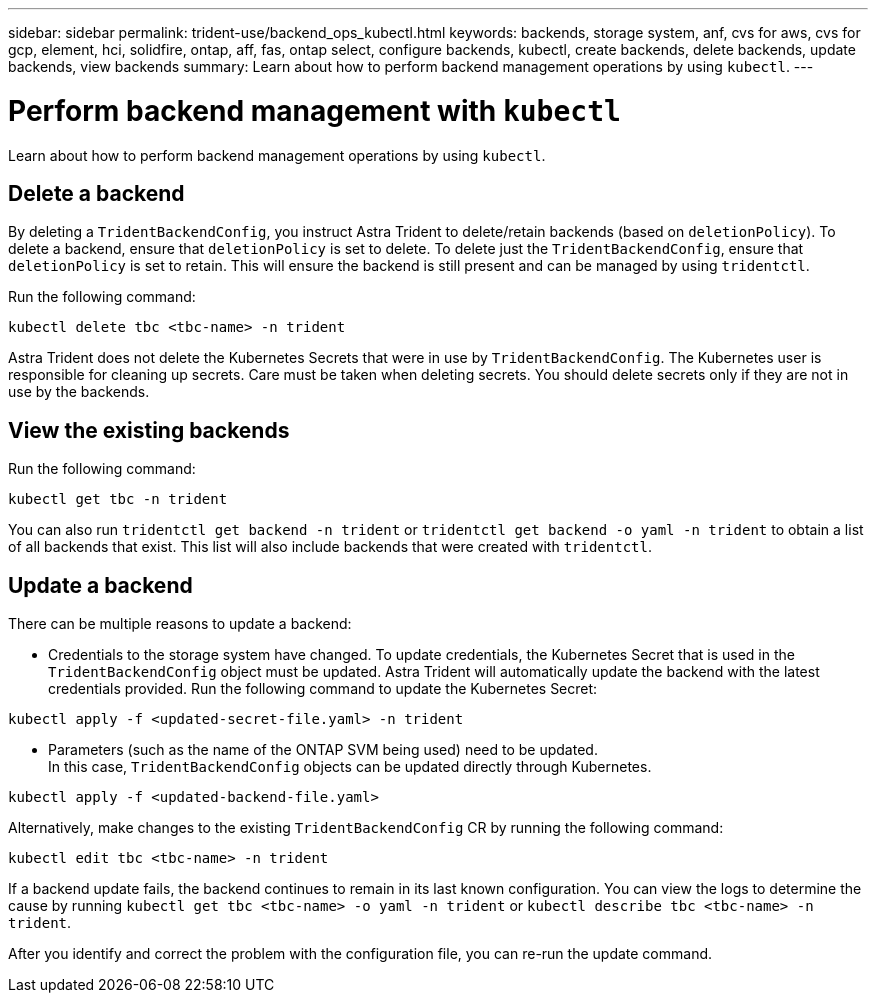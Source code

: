---
sidebar: sidebar
permalink: trident-use/backend_ops_kubectl.html
keywords: backends, storage system, anf, cvs for aws, cvs for gcp, element, hci, solidfire, ontap, aff, fas, ontap select, configure backends, kubectl, create backends, delete backends, update backends, view backends
summary: Learn about how to perform backend management operations by using `kubectl`.
---

= Perform backend management with `kubectl`
:hardbreaks:
:icons: font
:imagesdir: ../media/

[.lead]
Learn about how to perform backend management operations by using `kubectl`.

== Delete a backend

By deleting a `TridentBackendConfig`, you instruct Astra Trident to delete/retain backends (based on `deletionPolicy`). To delete a backend, ensure that `deletionPolicy` is set to delete. To delete just the `TridentBackendConfig`, ensure that `deletionPolicy` is set to retain. This will ensure the backend is still present and can be managed by using `tridentctl`.

Run the following command:
----
kubectl delete tbc <tbc-name> -n trident
----

Astra Trident does not delete the Kubernetes Secrets that were in use by `TridentBackendConfig`. The Kubernetes user is responsible for cleaning up secrets. Care must be taken when deleting secrets. You should delete secrets only if they are not in use by the backends.

== View the existing backends

Run the following command:
----
kubectl get tbc -n trident
----

You can also run `tridentctl get backend -n trident` or `tridentctl get backend -o yaml -n trident` to obtain a list of all backends that exist. This list will also include backends that were created with `tridentctl`.

== Update a backend

There can be multiple reasons to update a backend:

* Credentials to the storage system have changed. To update credentials, the Kubernetes Secret that is used in the `TridentBackendConfig` object must be updated. Astra Trident will automatically update the backend with the latest credentials provided. Run the following command to update the Kubernetes Secret:
----
kubectl apply -f <updated-secret-file.yaml> -n trident
----
* Parameters (such as the name of the ONTAP SVM being used) need to be updated.
In this case, `TridentBackendConfig` objects can be updated directly through Kubernetes.
----
kubectl apply -f <updated-backend-file.yaml>
----

Alternatively, make changes to the existing `TridentBackendConfig` CR by running the following command:
----
kubectl edit tbc <tbc-name> -n trident
----

If a backend update fails, the backend continues to remain in its last known configuration. You can view the logs to determine the cause by running `kubectl get tbc <tbc-name> -o yaml -n trident` or `kubectl describe tbc <tbc-name> -n trident`.

After you identify and correct the problem with the configuration file, you can re-run the update command.
